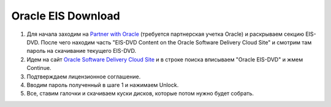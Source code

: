 .. index:: oracle, solaris, eis

.. meta::
   :keywords: oracle, solaris, eis

.. _oracle-solaris-eis-download:

Oracle EIS Download
===================

#. Для начала заходим на `Partner with Oracle <https://www.oracle.com/partners/en/partner-with-oracle/oracle-support-services/eis/secure/products-services/eis-standards-2242148.html>`_ (требуется партнерская учетка Oracle) и раскрываем секцию EIS-DVD. После чего находим часть "EIS-DVD Content on the Oracle Software Delivery Cloud Site" и смотрим там пароль на скачивание текущего EIS-DVD.
#. Идем на сайт `Oracle Software Delivery Cloud Site <https://edelivery.oracle.com/osdc/faces/Home.jspx>`_ и в строке поиска вписываем "Oracle EIS-DVD" и жмем Continue.
#. Подтверждаем лицензионное соглашение.
#. Вводим пароль полученный в шаге 1 и нажимаем Unlock.
#. Все, ставим галочки и скачиваем куски дисков, которые потом нужно будет собрать.
